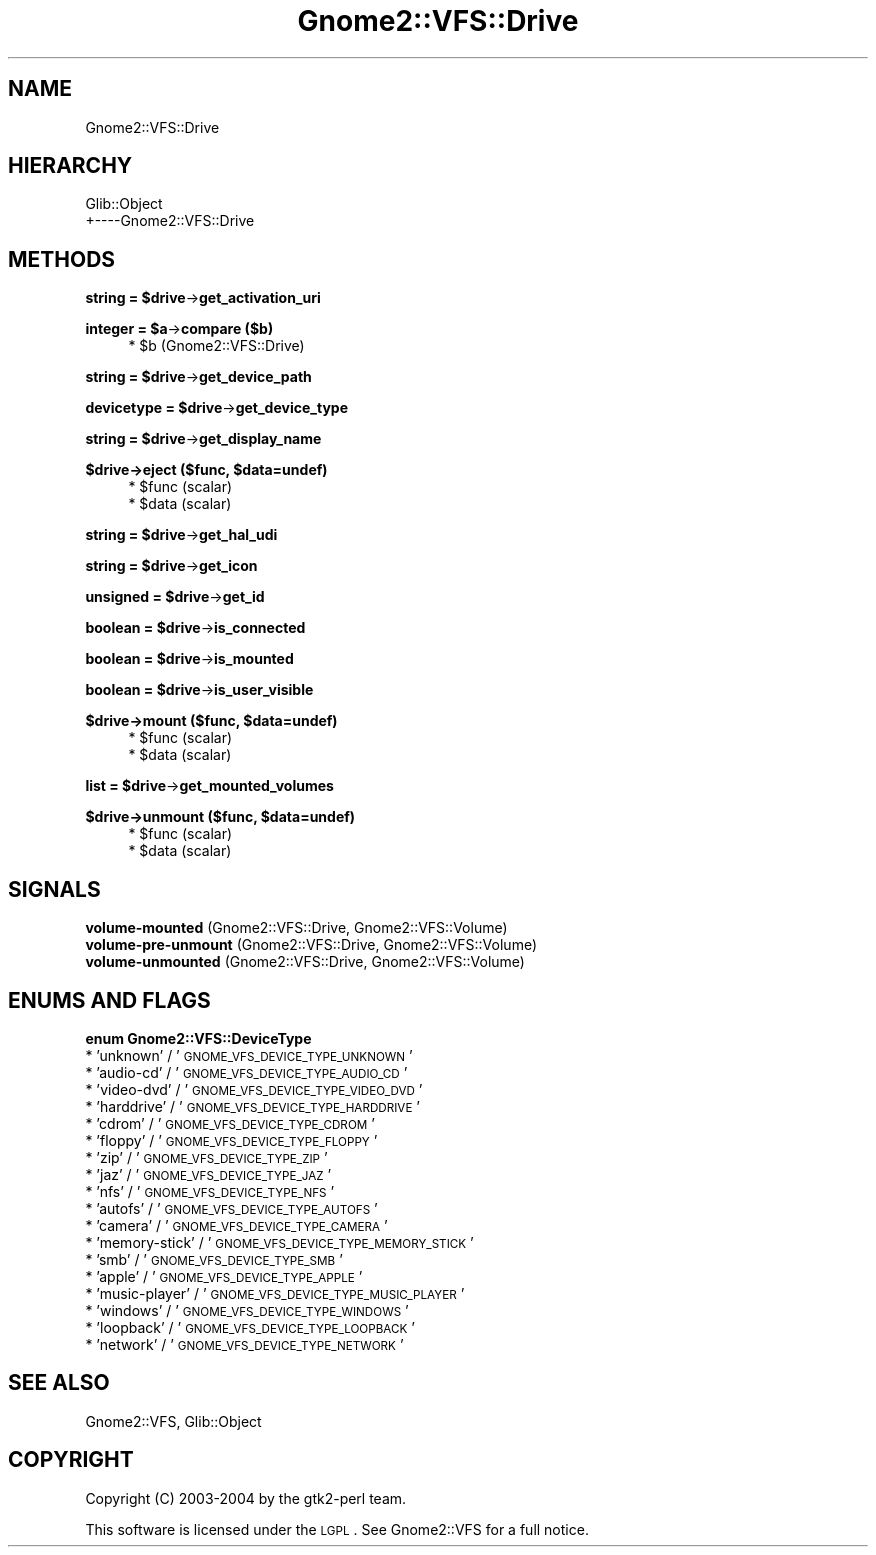 .\" Automatically generated by Pod::Man v1.37, Pod::Parser v1.3
.\"
.\" Standard preamble:
.\" ========================================================================
.de Sh \" Subsection heading
.br
.if t .Sp
.ne 5
.PP
\fB\\$1\fR
.PP
..
.de Sp \" Vertical space (when we can't use .PP)
.if t .sp .5v
.if n .sp
..
.de Vb \" Begin verbatim text
.ft CW
.nf
.ne \\$1
..
.de Ve \" End verbatim text
.ft R
.fi
..
.\" Set up some character translations and predefined strings.  \*(-- will
.\" give an unbreakable dash, \*(PI will give pi, \*(L" will give a left
.\" double quote, and \*(R" will give a right double quote.  | will give a
.\" real vertical bar.  \*(C+ will give a nicer C++.  Capital omega is used to
.\" do unbreakable dashes and therefore won't be available.  \*(C` and \*(C'
.\" expand to `' in nroff, nothing in troff, for use with C<>.
.tr \(*W-|\(bv\*(Tr
.ds C+ C\v'-.1v'\h'-1p'\s-2+\h'-1p'+\s0\v'.1v'\h'-1p'
.ie n \{\
.    ds -- \(*W-
.    ds PI pi
.    if (\n(.H=4u)&(1m=24u) .ds -- \(*W\h'-12u'\(*W\h'-12u'-\" diablo 10 pitch
.    if (\n(.H=4u)&(1m=20u) .ds -- \(*W\h'-12u'\(*W\h'-8u'-\"  diablo 12 pitch
.    ds L" ""
.    ds R" ""
.    ds C` ""
.    ds C' ""
'br\}
.el\{\
.    ds -- \|\(em\|
.    ds PI \(*p
.    ds L" ``
.    ds R" ''
'br\}
.\"
.\" If the F register is turned on, we'll generate index entries on stderr for
.\" titles (.TH), headers (.SH), subsections (.Sh), items (.Ip), and index
.\" entries marked with X<> in POD.  Of course, you'll have to process the
.\" output yourself in some meaningful fashion.
.if \nF \{\
.    de IX
.    tm Index:\\$1\t\\n%\t"\\$2"
..
.    nr % 0
.    rr F
.\}
.\"
.\" For nroff, turn off justification.  Always turn off hyphenation; it makes
.\" way too many mistakes in technical documents.
.hy 0
.if n .na
.\"
.\" Accent mark definitions (@(#)ms.acc 1.5 88/02/08 SMI; from UCB 4.2).
.\" Fear.  Run.  Save yourself.  No user-serviceable parts.
.    \" fudge factors for nroff and troff
.if n \{\
.    ds #H 0
.    ds #V .8m
.    ds #F .3m
.    ds #[ \f1
.    ds #] \fP
.\}
.if t \{\
.    ds #H ((1u-(\\\\n(.fu%2u))*.13m)
.    ds #V .6m
.    ds #F 0
.    ds #[ \&
.    ds #] \&
.\}
.    \" simple accents for nroff and troff
.if n \{\
.    ds ' \&
.    ds ` \&
.    ds ^ \&
.    ds , \&
.    ds ~ ~
.    ds /
.\}
.if t \{\
.    ds ' \\k:\h'-(\\n(.wu*8/10-\*(#H)'\'\h"|\\n:u"
.    ds ` \\k:\h'-(\\n(.wu*8/10-\*(#H)'\`\h'|\\n:u'
.    ds ^ \\k:\h'-(\\n(.wu*10/11-\*(#H)'^\h'|\\n:u'
.    ds , \\k:\h'-(\\n(.wu*8/10)',\h'|\\n:u'
.    ds ~ \\k:\h'-(\\n(.wu-\*(#H-.1m)'~\h'|\\n:u'
.    ds / \\k:\h'-(\\n(.wu*8/10-\*(#H)'\z\(sl\h'|\\n:u'
.\}
.    \" troff and (daisy-wheel) nroff accents
.ds : \\k:\h'-(\\n(.wu*8/10-\*(#H+.1m+\*(#F)'\v'-\*(#V'\z.\h'.2m+\*(#F'.\h'|\\n:u'\v'\*(#V'
.ds 8 \h'\*(#H'\(*b\h'-\*(#H'
.ds o \\k:\h'-(\\n(.wu+\w'\(de'u-\*(#H)/2u'\v'-.3n'\*(#[\z\(de\v'.3n'\h'|\\n:u'\*(#]
.ds d- \h'\*(#H'\(pd\h'-\w'~'u'\v'-.25m'\f2\(hy\fP\v'.25m'\h'-\*(#H'
.ds D- D\\k:\h'-\w'D'u'\v'-.11m'\z\(hy\v'.11m'\h'|\\n:u'
.ds th \*(#[\v'.3m'\s+1I\s-1\v'-.3m'\h'-(\w'I'u*2/3)'\s-1o\s+1\*(#]
.ds Th \*(#[\s+2I\s-2\h'-\w'I'u*3/5'\v'-.3m'o\v'.3m'\*(#]
.ds ae a\h'-(\w'a'u*4/10)'e
.ds Ae A\h'-(\w'A'u*4/10)'E
.    \" corrections for vroff
.if v .ds ~ \\k:\h'-(\\n(.wu*9/10-\*(#H)'\s-2\u~\d\s+2\h'|\\n:u'
.if v .ds ^ \\k:\h'-(\\n(.wu*10/11-\*(#H)'\v'-.4m'^\v'.4m'\h'|\\n:u'
.    \" for low resolution devices (crt and lpr)
.if \n(.H>23 .if \n(.V>19 \
\{\
.    ds : e
.    ds 8 ss
.    ds o a
.    ds d- d\h'-1'\(ga
.    ds D- D\h'-1'\(hy
.    ds th \o'bp'
.    ds Th \o'LP'
.    ds ae ae
.    ds Ae AE
.\}
.rm #[ #] #H #V #F C
.\" ========================================================================
.\"
.IX Title "Gnome2::VFS::Drive 3pm"
.TH Gnome2::VFS::Drive 3pm "2006-06-19" "perl v5.8.7" "User Contributed Perl Documentation"
.SH "NAME"
Gnome2::VFS::Drive
.SH "HIERARCHY"
.IX Header "HIERARCHY"
.Vb 2
\&  Glib::Object
\&  +\-\-\-\-Gnome2::VFS::Drive
.Ve
.SH "METHODS"
.IX Header "METHODS"
.ie n .Sh "string = $drive\fP\->\fBget_activation_uri"
.el .Sh "string = \f(CW$drive\fP\->\fBget_activation_uri\fP"
.IX Subsection "string = $drive->get_activation_uri"
.ie n .Sh "integer = $a\fP\->\fBcompare ($b)"
.el .Sh "integer = \f(CW$a\fP\->\fBcompare\fP ($b)"
.IX Subsection "integer = $a->compare ($b)"
.RS 4
.ie n .IP "* $b (Gnome2::VFS::Drive)" 4
.el .IP "* \f(CW$b\fR (Gnome2::VFS::Drive)" 4
.IX Item "$b (Gnome2::VFS::Drive)"
.RE
.RS 4
.RE
.ie n .Sh "string = $drive\fP\->\fBget_device_path"
.el .Sh "string = \f(CW$drive\fP\->\fBget_device_path\fP"
.IX Subsection "string = $drive->get_device_path"
.ie n .Sh "devicetype = $drive\fP\->\fBget_device_type"
.el .Sh "devicetype = \f(CW$drive\fP\->\fBget_device_type\fP"
.IX Subsection "devicetype = $drive->get_device_type"
.ie n .Sh "string = $drive\fP\->\fBget_display_name"
.el .Sh "string = \f(CW$drive\fP\->\fBget_display_name\fP"
.IX Subsection "string = $drive->get_display_name"
.ie n .Sh "$drive\->\fBeject\fP ($func, $data=undef)"
.el .Sh "$drive\->\fBeject\fP ($func, \f(CW$data\fP=undef)"
.IX Subsection "$drive->eject ($func, $data=undef)"
.RS 4
.PD 0
.ie n .IP "* $func (scalar)" 4
.el .IP "* \f(CW$func\fR (scalar)" 4
.IX Item "$func (scalar)"
.ie n .IP "* $data (scalar)" 4
.el .IP "* \f(CW$data\fR (scalar)" 4
.IX Item "$data (scalar)"
.RE
.RS 4
.RE
.PD
.ie n .Sh "string = $drive\fP\->\fBget_hal_udi"
.el .Sh "string = \f(CW$drive\fP\->\fBget_hal_udi\fP"
.IX Subsection "string = $drive->get_hal_udi"
.ie n .Sh "string = $drive\fP\->\fBget_icon"
.el .Sh "string = \f(CW$drive\fP\->\fBget_icon\fP"
.IX Subsection "string = $drive->get_icon"
.ie n .Sh "unsigned = $drive\fP\->\fBget_id"
.el .Sh "unsigned = \f(CW$drive\fP\->\fBget_id\fP"
.IX Subsection "unsigned = $drive->get_id"
.ie n .Sh "boolean = $drive\fP\->\fBis_connected"
.el .Sh "boolean = \f(CW$drive\fP\->\fBis_connected\fP"
.IX Subsection "boolean = $drive->is_connected"
.ie n .Sh "boolean = $drive\fP\->\fBis_mounted"
.el .Sh "boolean = \f(CW$drive\fP\->\fBis_mounted\fP"
.IX Subsection "boolean = $drive->is_mounted"
.ie n .Sh "boolean = $drive\fP\->\fBis_user_visible"
.el .Sh "boolean = \f(CW$drive\fP\->\fBis_user_visible\fP"
.IX Subsection "boolean = $drive->is_user_visible"
.ie n .Sh "$drive\->\fBmount\fP ($func, $data=undef)"
.el .Sh "$drive\->\fBmount\fP ($func, \f(CW$data\fP=undef)"
.IX Subsection "$drive->mount ($func, $data=undef)"
.RS 4
.ie n .IP "* $func (scalar)" 4
.el .IP "* \f(CW$func\fR (scalar)" 4
.IX Item "$func (scalar)"
.PD 0
.ie n .IP "* $data (scalar)" 4
.el .IP "* \f(CW$data\fR (scalar)" 4
.IX Item "$data (scalar)"
.RE
.RS 4
.RE
.PD
.ie n .Sh "list = $drive\fP\->\fBget_mounted_volumes"
.el .Sh "list = \f(CW$drive\fP\->\fBget_mounted_volumes\fP"
.IX Subsection "list = $drive->get_mounted_volumes"
.ie n .Sh "$drive\->\fBunmount\fP ($func, $data=undef)"
.el .Sh "$drive\->\fBunmount\fP ($func, \f(CW$data\fP=undef)"
.IX Subsection "$drive->unmount ($func, $data=undef)"
.RS 4
.ie n .IP "* $func (scalar)" 4
.el .IP "* \f(CW$func\fR (scalar)" 4
.IX Item "$func (scalar)"
.PD 0
.ie n .IP "* $data (scalar)" 4
.el .IP "* \f(CW$data\fR (scalar)" 4
.IX Item "$data (scalar)"
.RE
.RS 4
.RE
.PD
.SH "SIGNALS"
.IX Header "SIGNALS"
.IP "\fBvolume-mounted\fR (Gnome2::VFS::Drive, Gnome2::VFS::Volume)" 4
.IX Item "volume-mounted (Gnome2::VFS::Drive, Gnome2::VFS::Volume)"
.PD 0
.IP "\fBvolume-pre-unmount\fR (Gnome2::VFS::Drive, Gnome2::VFS::Volume)" 4
.IX Item "volume-pre-unmount (Gnome2::VFS::Drive, Gnome2::VFS::Volume)"
.IP "\fBvolume-unmounted\fR (Gnome2::VFS::Drive, Gnome2::VFS::Volume)" 4
.IX Item "volume-unmounted (Gnome2::VFS::Drive, Gnome2::VFS::Volume)"
.PD
.SH "ENUMS AND FLAGS"
.IX Header "ENUMS AND FLAGS"
.Sh "enum Gnome2::VFS::DeviceType"
.IX Subsection "enum Gnome2::VFS::DeviceType"
.IP "* 'unknown' / '\s-1GNOME_VFS_DEVICE_TYPE_UNKNOWN\s0'" 4
.IX Item "'unknown' / 'GNOME_VFS_DEVICE_TYPE_UNKNOWN'"
.PD 0
.IP "* 'audio\-cd' / '\s-1GNOME_VFS_DEVICE_TYPE_AUDIO_CD\s0'" 4
.IX Item "'audio-cd' / 'GNOME_VFS_DEVICE_TYPE_AUDIO_CD'"
.IP "* 'video\-dvd' / '\s-1GNOME_VFS_DEVICE_TYPE_VIDEO_DVD\s0'" 4
.IX Item "'video-dvd' / 'GNOME_VFS_DEVICE_TYPE_VIDEO_DVD'"
.IP "* 'harddrive' / '\s-1GNOME_VFS_DEVICE_TYPE_HARDDRIVE\s0'" 4
.IX Item "'harddrive' / 'GNOME_VFS_DEVICE_TYPE_HARDDRIVE'"
.IP "* 'cdrom' / '\s-1GNOME_VFS_DEVICE_TYPE_CDROM\s0'" 4
.IX Item "'cdrom' / 'GNOME_VFS_DEVICE_TYPE_CDROM'"
.IP "* 'floppy' / '\s-1GNOME_VFS_DEVICE_TYPE_FLOPPY\s0'" 4
.IX Item "'floppy' / 'GNOME_VFS_DEVICE_TYPE_FLOPPY'"
.IP "* 'zip' / '\s-1GNOME_VFS_DEVICE_TYPE_ZIP\s0'" 4
.IX Item "'zip' / 'GNOME_VFS_DEVICE_TYPE_ZIP'"
.IP "* 'jaz' / '\s-1GNOME_VFS_DEVICE_TYPE_JAZ\s0'" 4
.IX Item "'jaz' / 'GNOME_VFS_DEVICE_TYPE_JAZ'"
.IP "* 'nfs' / '\s-1GNOME_VFS_DEVICE_TYPE_NFS\s0'" 4
.IX Item "'nfs' / 'GNOME_VFS_DEVICE_TYPE_NFS'"
.IP "* 'autofs' / '\s-1GNOME_VFS_DEVICE_TYPE_AUTOFS\s0'" 4
.IX Item "'autofs' / 'GNOME_VFS_DEVICE_TYPE_AUTOFS'"
.IP "* 'camera' / '\s-1GNOME_VFS_DEVICE_TYPE_CAMERA\s0'" 4
.IX Item "'camera' / 'GNOME_VFS_DEVICE_TYPE_CAMERA'"
.IP "* 'memory\-stick' / '\s-1GNOME_VFS_DEVICE_TYPE_MEMORY_STICK\s0'" 4
.IX Item "'memory-stick' / 'GNOME_VFS_DEVICE_TYPE_MEMORY_STICK'"
.IP "* 'smb' / '\s-1GNOME_VFS_DEVICE_TYPE_SMB\s0'" 4
.IX Item "'smb' / 'GNOME_VFS_DEVICE_TYPE_SMB'"
.IP "* 'apple' / '\s-1GNOME_VFS_DEVICE_TYPE_APPLE\s0'" 4
.IX Item "'apple' / 'GNOME_VFS_DEVICE_TYPE_APPLE'"
.IP "* 'music\-player' / '\s-1GNOME_VFS_DEVICE_TYPE_MUSIC_PLAYER\s0'" 4
.IX Item "'music-player' / 'GNOME_VFS_DEVICE_TYPE_MUSIC_PLAYER'"
.IP "* 'windows' / '\s-1GNOME_VFS_DEVICE_TYPE_WINDOWS\s0'" 4
.IX Item "'windows' / 'GNOME_VFS_DEVICE_TYPE_WINDOWS'"
.IP "* 'loopback' / '\s-1GNOME_VFS_DEVICE_TYPE_LOOPBACK\s0'" 4
.IX Item "'loopback' / 'GNOME_VFS_DEVICE_TYPE_LOOPBACK'"
.IP "* 'network' / '\s-1GNOME_VFS_DEVICE_TYPE_NETWORK\s0'" 4
.IX Item "'network' / 'GNOME_VFS_DEVICE_TYPE_NETWORK'"
.PD
.SH "SEE ALSO"
.IX Header "SEE ALSO"
Gnome2::VFS, Glib::Object
.SH "COPYRIGHT"
.IX Header "COPYRIGHT"
Copyright (C) 2003\-2004 by the gtk2\-perl team.
.PP
This software is licensed under the \s-1LGPL\s0.  See Gnome2::VFS for a full notice.
